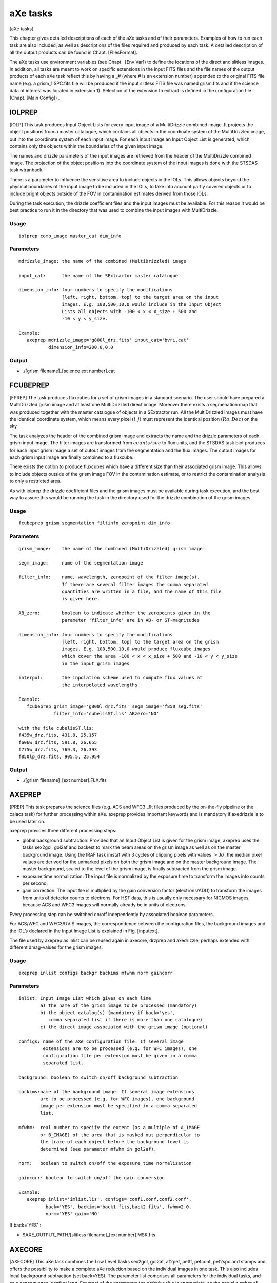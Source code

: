 .. _axe_tasks:

aXe tasks
=========

[aXe tasks]

This chapter gives detailed descriptions of each of the aXe tasks and of
their parameters. Examples of how to run each task are also included, as
well as descriptions of the files required and produced by each task. A
detailed description of all the output products can be found in
Chapt. [FIlesFormat].

The aXe tasks use environment variables (see Chapt.  [Env Var]) to
define the locations of the direct and slitless images. In addition, all
tasks are meant to work on specific extensions in the input FITS files
and the file names of the output products of each aXe task reflect this
by having a \_# (where # is an extension number) appended to the
original FITS file name (e.g. a grism\_1.SPC.fits file will be produced
if the input slitless FITS file was named grism.fits and if the science
data of interest was located in extension 1). Selection of the extension
to extract is defined in the configuration file (Chapt. [Main Config]) .

IOLPREP
-------

[IOLP] This task produces Input Object Lists for every input image of a
MultiDrizzle combined image. It projects the object positions from a
master catalogue, which contains all objects in the coordinate system of
the MultiDrizzled image, out into the coordinate system of each input
image. For each input image an Input Object List is generated, which
contains only the objects within the boundaries of the given input
image.

The names and drizzle parameters of the input images are retrieved from
the header of the MultiDrizzle combined image. The projection of the
object positions into the coordinate system of the input images is done
with the STSDAS task wtranback.

There is a parameter to influence the sensitive area to include objects
in the IOLs. This allows objects beyond the physical boundaries of the
input image to be included in the IOLs, to take into account partly
covered objects or to include bright objects outside of the FOV in
contamination estimates derived from those IOLs.

During the task execution, the drizzle coefficient files and the input
images must be available. For this reason it would be best practice to
run it in the directory that was used to combine the input images with
MultiDrizzle.

Usage
~~~~~

::

      iolprep comb_image master_cat dim_info

Parameters
~~~~~~~~~~

::

    mdrizzle_image: the name of the combined (MultiDrizzled) image

    input_cat:      the name of the SExtractor master catalogue

    dimension_info: four numbers to specify the modifications
                    [left, right, bottom, top] to the target area on the input
                    images. E.g. 100,500,10,0 would include in the Input Object
                    Lists all objects with -100 < x < x_size + 500 and
                    -10 < y < y_size.

    Example:
       axeprep mdrizzle_image='g800l_drz.fits' input_cat='bvri.cat'
               dimension_info=200,0,0,0

Output
~~~~~~

-  ./[grism filename]\_[science ext number].cat

FCUBEPREP
---------

[FPREP] The task produces fluxcubes for a set of grism images in a
standard scenario. The user should have prepared a MultiDrizzled grism
image and at least one MultiDrizzled direct image. Moreover there exists
a segmenation map that was produced together with the master catalogue
of objects in a SExtractor run. All the MultiDrizzled images must have
the identical coordinate system, which means every pixel :math:`(i,j)`
must represent the identical position :math:`(Ra, Dec)` on the sky

The task analyzes the header of the combined grism image and extracts
the name and the drizzle parameters of each grism input image. The
filter images are transformed from :math:`counts/sec` to flux units, and
the STSDAS task blot produces for each input grism image a set of cutout
images from the segmentation and the flux images. The cutout images for
each grism input image are finally combined to a fluxcube.

There exists the option to produce fluxcubes which have a different size
than their associated grism image. This allows to include objects
outside of the grism image FOV in the contamination estimate, or to
restrict the contamination analysis to only a restricted area.

As with iolprep the drizzle coefficient files and the grism images must
be available during task execution, and the best way to assure this
would be running the task in the directory used for the drizzle
combination of the grism images.

Usage
~~~~~

::

      fcubeprep grism segmentation filtinfo zeropoint dim_info

Parameters
~~~~~~~~~~

::

    grism_image:    the name of the combined (MultiDrizzled) grism image

    segm_image:     name of the segmentation image

    filter_info:    name, wavelength, zeropoint of the filter image(s).
                    If there are several filter images the comma separated
                    quantities are written in a file, and the name of this file
                    is given here.

    AB_zero:        boolean to indicate whether the zeropoints given in the
                    parameter 'filter_info' are in AB- or ST-magnitudes

    dimension_info: four numbers to specify the modifications
                    [left, right, bottom, top] to the target area on the grism
                    images. E.g. 100,500,10,0 would produce fluxcube images
                    which cover the area -100 < x < x_size + 500 and -10 < y < y_size
                    in the input grism images

    interpol:       the inpolation scheme used to compute flux values at
                    the interpolated wavelengths

    Example:
       fcubeprep grism_image='g800l_drz.fits' segm_image='f850_seg.fits'
                 filter_info='cubelisST.lis' ABzero='NO'

    with the file cubelisST.lis:
    f435w_drz.fits, 431.8, 25.157
    f606w_drz.fits, 591.8, 26.655
    f775w_drz.fits, 769.3, 26.393
    f850lp_drz.fits, 905.5, 25.954 

Output
~~~~~~

-  ./[grism filename]\_[ext number].FLX.fits

AXEPREP
-------

[PREP] This task prepares the science files (e.g. ACS and WFC3 \_flt
files produced by the on-the-fly pipeline or the calacs task) for
further processing within aXe. axeprep provides important keywords and
is mandatory if axedrizzle is to be used later on.

axeprep provides three different processing steps:

*  global background subtraction:
   Provided that an Input Object List is given for the grism image,
   axeprep uses the tasks sex2gol, gol2af and backest to mark the beam
   areas on the grism image as well as on the master background image.
   Using the IRAF task imstat with 3 cycles of clipping pixels with
   values :math:`>3\sigma`, the median pixel values are derived for the
   unmarked pixels on both the grism image and on the master background
   image. The master background, scaled to the level of the grism image,
   is finally subtracted from the grism image.

*  exposure time normalization:
   The input file is normalized by the
   exposure time to transform the images into counts per second.

*  gain correction:
   The input file is multiplied by the gain conversion
   factor (electrons/ADU) to transform the images from units of detector
   counts to electrons. For HST data, this is usually only necessary for
   NICMOS images, because ACS and WFC3 images will normally already be
   in units of electrons.

Every processing step can be switched on/off independently by associated
boolean parameters.

For ACS/WFC and WFC3/UVIS images, the correspondence between the
configuration files, the background images and the IOL’s declared in the
Input Image List is explained in Fig. [inputext].

The file used by axeprep as inlist can be reused again in axecore,
drzprep and axedrizzle, perhaps extended with different dmag-values for
the grism images.

Usage
~~~~~

::

      axeprep inlist configs backgr backims mfwhm norm gaincorr

Parameters
~~~~~~~~~~

::

    inlist: Input Image List which gives on each line
            a) the name of the grism image to be processed (mandatory)
            b) the object catalog(s) (mandatory if back='yes',
               comma separated list if there is more than one catalogue)
            c) the direct image associated with the grism image (optional)

    configs: name of the aXe configuration file. If several image
             extensions are to be processed (e.g. for WFC images), one
             configuration file per extension must be given in a comma
             separated list.

    background: boolean to switch on/off background subtraction

    backims:name of the background image. If several image extensions
            are to be processed (e.g. for WFC images), one background 
            image per extension must be specified in a comma separated 
            list.

    mfwhm:  real number to specify the extent (as a multiple of A_IMAGE
            or B_IMAGE) of the area that is masked out perpendicular to
            the trace of each object before the background level is
            determined (see parameter mfwhm in gol2af).

    norm:   boolean to switch on/off the exposure time normalization

    gaincorr: boolean to switch on/off the gain conversion

    Example:
       axeprep inlist='imlist.lis', configs='conf1.conf,conf2.conf',
              back='YES', backims='back1.fits,back2.fits', fwhm=2.0,
              norm='YES' gain='NO'

If  back='YES' :

-  $AXE\_OUTPUT\_PATH/[slitless filename]\_[ext number].MSK.fits

AXECORE
-------

[AXECORE] This aXe task combines the Low Level Tasks sex2gol, gol2af,
af2pet, petff, petcont, pet2spc and stamps and offers the possibility to
make a complete aXe reduction based on the individual images in one
task. This also includes local background subtraction (set
back=YES). The parameter list comprises all parameters for the
individual tasks, and as a consequence is rather long. For most of the
parameters the default value is appropriate, so the actual number of
parameters that will normally need to be edited by the user is quite
modest. In the listing below, the axecore parameters are organised
according to the low-level aXe tasks they affect.

The Input Image List used in the task axeprep as inlist can be reused
again in axecore, perhaps extended with individual dmag-values for the
grism images.

The sequence of configuration files must correspond to the sequence of
Input Object Lists and the sequence of background images in inlist (see
Fig. [inputext]).

If axedrizzle is not going to be used, the parameter drzfwhm should be
set to :math:`0.0`. Otherwise the values of parameters extrfwhm and
drzfwhm in the task axecore must correspond to the values to be used for
parameters infwhm and outfwhm in the task axedrizzle, respectively. The
extraction width used after drizzling, which is specified via drzfwhm
and outfwhm, must be larger than the extraction width for the PETs in
axecore, which is set by extrfwhm.

.. (see :ref:`axedrizzle_task`)

Usage
~~~~~

::

    axecore inlist configs extrfwhm drzfwhm back backfwhm orient slitless_geom exclude ...

.. _axecore_parameters:

Parameters
~~~~~~~~~~

::

    inlist:   Input Image List which gives on each line
              a) the name of the grism image to be processed (mandatory)
              b) the object catalog(s) (mandatory)
              c) the direct image associated with the grism image (optional)
              d) dmag value (see GOL2AF) for the grism image (optional)

    configs:  name of the axe configuration file. If several image
              extensions are to be processed (e.g. for WFC images), one
              configuration file per extension must be given in a comma
              separated list.

    back:     Boolean to switch on/off the creation of a background PET with
              mfwhm=backfwhm

    [The following parameters apply to GOL2AF:]

    extrfwhm: mfwhm value to specify the extraction width in gol2af

    drzfwhm:  mfwhm value to specify the extraction in axedrizzle

    backfwhm: mfwhm value to specify the width of the background PET

    orient:   enable tilted extraction

    slitless_geom: enable the best extraction for slitless spectroscopy

    exclude:  switch off the listing of faint objects

    lambda_mark: the wavelength at which to apply the cutoff magnitudes
                 MMAG_EXTRACT and MMAG_MARK

    [The following parameters apply to PETCONT:]

    cont_model:  name of the contamination model to be applied

    model_scale: scale factor for the gaussian contamination model

    interp_type: interpolation type for the flux values

    lambda_psf:  wavelength [nm] at which the object widths were measured

    [The following parameters apply to BACKEST:]

    np:       number of points for background estimation

    interp:   interpolation type for background determination
              (-1: median; 0: average; 1: linear fit; 2: quadratic fit)

    niter_med: number of kappa-sigma iterations around the median

    niter_fit: number of kappa-sigma iterations around the fit value

    kappa:     kappa value

    smooth_length: number of adjacent pixels on each side to use when
                   smoothing the background estimate in x-direction

    smooth_fwhm: FWHM of the Gaussian used in the background smoothing

    [The following parameters apply to PET2SPC and STAMPS:]

    spectr:   enable the creation of SPCs and STPs for each of the
              grism files individually

    weights:  compute and apply optimal weights

    adj_sens: adjust the sensitivity function for extended sources. Note that
              this option is not available for UVIS.

    sampling: the sampling mode for the stamp images

    Example:
        axecore inlist='imlist.lis' configs='conf1,conf2' back='YES'
                extrfwhm=4.0 backfwhm=5.0 exclude='NO' cont_model='gauss'
                model_scale=4.0 interp_type='linear' lambda_psf=600.0
                slitless_geom='YES' np=10 interp=1 spectr='YES' adj_sens='YES'

Output
~~~~~~

-  $AXE\_OUTPUT\_PATH/[slitless filename]\_[ext number].cat

-  $AXE\_OUTPUT\_PATH/[slitless filename]\_[ext number].OAF

-  $AXE\_OUTPUT\_PATH/[slitless filename]\_[ext number].PET.fits

-  $AXE\_OUTPUT\_PATH/[slitless filename]\_[ext number].CONT.fits

If  back='YES':

-  $AXE\_OUTPUT\_PATH/[slitless filename]\_[ext number].BAF

-  $AXE\_OUTPUT\_PATH/[slitless filename]\_[ext number].BCK.fits

-  $AXE\_OUTPUT\_PATH/[slitless filename]\_[ext number].BCK.PET.fits

If  drzfwhm>0  and cont_model='geometric':

-  $AXE\_OUTPUT\_PATH/[slitless filename][drzfwhm]\_[ext number].OAFthis
   file is used to recompute the contamination in the PET’s, using the
   value specified in drzfwhm as extraction width

If  spectr='YES':

-  $AXE\_OUTPUT\_PATH/[slitless filename]\_[ext number].STP.fits

-  $AXE\_OUTPUT\_PATH/[slitless filename]\_[ext number].SPC.fits

If  spectr='YES' and  weights='YES':

-  $AXE\_OUTPUT\_PATH/[slitless filename]\_[ext number]\_opt.SPC.fits

-  $AXE\_OUTPUT\_PATH/[slitless filename]\_[ext number]\_opt.WHT.fits


.. _drzprep_tasks:

DRZPREP
-------

This task produces a set of Drizzle PrePare (DPP) files for a
set of images given in an Input Image List. A DPP-file is a
multi-extension fits file with a pixel stamp image, an error stamp image
and a contamination stamp image for each first order beam in a grism
image. DRZPREP uses the PET file to derive the pixel/error/contamination
values for the stamp images and the background aperture file (BAFs) to
define a common geometry for the individual objects. The need for a
common geometry for all stamp images of a single object forces drzprep
to be run always on the set of images which later are also combined with
axedrizzle. If there is more than one set of PETs for each grism image
(as in the case of WFC data), the configuration files should be given as
a comma separated list in the parameter configs.

The task also derives and stores important keywords for axedrizzle. In
the Input Image List given with the parameter ’inlist’ the first item on
each line must be the name of the grism image. Further columns/items are
neglected by drzprep. Therefore the file used as inlist in axecore and
axeprep can be re-used in drzprep again.

Usage
~~~~~

::

      drzprep imagelist configs back

Parameters
~~~~~~~~~~

::

    inlist:  Input Image List which gives the name of the grism image to
             be processed as the first item on each line.

    configs:  name of the aXe configuration file. If several image
              extensions are to be processed (e.g. for WFC images), one
              configuration file per extension must be given in a comma
              separated list.

    opt_extr: boolean to generate also the necessary data  for optimal
              extraction in axedrizzle 
        
    back:     boolean to switch on the creation of background DPPs made
              by processing background PETs.     

    Example:
        drzprep inlist='axeprep.lis' configs='aXe_config1.conf,aXe_config2.conf'
                back='NO'


Output
~~~~~~

If  back='NO':

-  | $AXE\_DRIZZLE\_PATH/[slitless filename]\_[ext number].DPP.fits or

If  back='YES':

-  $AXE\_DRIZZLE\_PATH/[slitless filename]\_[ext number].BCK.DPP.fits


.. _axedrizzle_tasks:

AXEDRIZZLE
----------

[AXEDRIZZLE] This is the central task to the reduction method described
in Chapt. [drizzlingPETs]. This task takes the DPPs prepared by drzprep
as input. The extensions for the various objects are extracted from the
DPP, and the extracted stamp of each object are drizzled together to
form a deep, 2D drizzled grism image for each object. For a description
of the drizzle algorithm, see Fruchter & Hook (2002)

The drizzle coefficients computed by drzprep for each stamp image are
given as header keywords and are computed in such a way that the
combined 2D drizzled grism image resembles an ideal grism image with a
constant dispersion and a constant pixelscale in the cross-dispersion
direction. The trace of the drizzled spectra is parallel to the x-axis
of the image. The dispersion and the pixelscale (in cross-dispersion
direction) are set in the aXe configuration file with the keywords
DRZRESOLA and DRZSCALE , respectively (see Chapt. [Config Files]). At
present, only the first order beams of images can be drizzled.

Drizzling usually creates pixels with incomplete coverage at the borders
of the drizzle images. To avoid those pixels with their lower weight
entering the 1D extraction, the extraction width used in the 1D
extraction from the 2D drizzled grism images should be *smaller* than
the extraction width used to generate the PETs in axecore. The
extraction width (in multiples of the object fwhm) for the 1D extraction
must be specified with the parameter outfwhm, while the parameter infwhm
must be set to the value that was used in axecore to create the PETs
and therefore the DPPs. infwhm and outfwhm in the task axedrizzle
therefore directly correspond in axecore to the parameters extrfwhm and
drzfwhm, respectively. Then the task axedrizzle can recalculate the
extraction width for the 1D extraction. Typical value pairs for (infwhm,
outfwhm) and (extrfwhm, drzfwhm) are (4.0,3.0) or (3.0,2.0). A value
given in axecore cannot be corrected or changed in the task axedrizzle.

In addition to the 2D drizzled grism images, axedrizzle creates all the
necessary files to facilitate the extraction of the 1D spectra with the
tasks drz2pet and pet2spc. Usually, these additional steps are carried
out automatically within axedrizzle (if makespc=YES). To drizzle the
background DPPs, the task axedrizzle must be run with back=YES. If the
drizzling of the background is done *after* the drizzling of the object
DPPs, the background is correctly taken into account in the reduction of
the 1D spectra.

The Input Image List given with the parameter inlist must contain the
name of the grism image as the first item on each line. The name of the
corresponding DPP file(s) are then derived from the grism name and the
chip as specified in the configuration file(a). Further columns/items
are neglected. Therefore files used as inlist in axecore and axeprep
can be reused in axedrizzle again.

With driz\_separate=YES aXedrizzle identifies and excludes deviant
values coming from e.g. hot or cosmic ray affected pixels. In this mode,
axedrizzle works similar to MultiDrizzle () on direct images. As
indicated below, this method requires many parameters. Their name and
their meaning is identical as in Multidrizzle, and user are referred to
the MultiDrizzle documentation for details. axedrizzle with the
rejection of pixels works only if the background of the grism images had
been removed with global background subtraction (see task axeprep,
Chapt. [backsub]).

Usage
~~~~~

::

    axedrizzle inlist configs infwhm outfwhm back makespc

Parameters
~~~~~~~~~~

::

    inlist:   Input Image List with the input grism filename as the first item
              on each line.

    configs:  name of the aXe configuration file. If several image extensions
              (and therefore DPPs) are to be processed (e.g. for WFC images),
              one configuration file per extension must be given in a comma
              separated list.

    infwhm:   mfwhm for the input PETs and DPPs

    outfwhm:  mfwhm for the extraction of the objects in later steps

    back:     boolean to drizzle both the object and the background DPP


    clean:    boolean to remove temporary files

    makespc:  boolean to switch on/off whether SPCs shall be created directly
              from the coadded images

    adj_sens: adjust the sensitivity function for extended sources

    opt_extr: boolean to switch on the optimal extraction in addition to
              the regular, exposure time weighted extraction

    driz_separate: drizzling to separate image and CCR reject (="YES")
                   or "simple" aXedrizzle (="NO")

    **The following parameters apply only for driz_separate="YES":**

    **The following parameters apply for MEDIAN IMAGE parameters:**

    combine_type:    type of combine operation, (median|sum|minmed|minimum)

    combine_maskpt:  percentage of weight image below which it is flagged as bad

    combine_nsigma:  significance for accepting minimum instead of median
                     (for combine_type="minmed")

    combine_nlow:    number of low pixels to reject

    combine_nhigh:   number of high pixels to reject

    combine_lthresh: lower threshold for clipping input pixel values

    combine_hthresh: upper threshold for clipping input pixel values

    combine_grow:    radius (pixels) for neighbor rejection

    **The following parameters apply for BLOT BACK:**

    blot_interp:     interpolant (nearest,linear,poly3,poly5,sinc)

    blot_sinscl:     scale for sinc interpolation kernel

    **The following parameters apply for COSMIC RAYS REMOVAL:**

    driz_cr_snr:     driz_cr.SNR parameter

    driz_cr_grow:    driz_cr_grow parameter

    driz_cr_scale:   driz_cr.scale parameter

    Example:
        axedrizzle inlist="axegrism.lis" configs="HUDF.HRC.conf" infwhm=4.0
                   outfwhm=3.0 back="NO" makespc="YES" adj_sens="YES"
                   driz_separate="NO"

Output
~~~~~~

If for an input name ``./[drizzle root filename]_2.list``:

-  $AXE\_CONFIG\_PATH/[drizzle root filename].conf

-  $AXE\_DRIZZLE\_PATH/[drizzle root filename]\_2.OAF

-  $AXE\_DRIZZLE\_PATH/[drizzle root filename]\_mef\_ID[num].fits

-  BACK='YES': $AXE\_DRIZZLE\_PATH/[drizzle root
   filename]\_mef\_ID[num].BCK.fits

If makespc='YES':

-  $AXE\_DRIZZLE\_PATH/[drizzle root filename]\_2.SPC.fits

-  $AXE\_DRIZZLE\_PATH/[drizzle root filename]\_2.STP.fits

If  makespc='YES' and  opt_weight='YES':

-  $AXE\_DRIZZLE\_PATH/[drizzle root filename]\_2\_opt.STP.fits

-  $AXE\_DRIZZLE\_PATH/[drizzle root filename]\_2\_opt.WHT.fits

SEX2GOL
-------

[SEX2GOL] This task generates a Grism Object List file using an Input
Object List as input. There are three different kinds of Input Object
List that can be fed into aXe:

-  an Input Object List (in SExtractor format) of objects on a direct
   image covering (roughly) the same field as the grism image

-  an Input Object List in SExtractor format, which gives the objects on
   the grism image in world coordinates (RA, Dec and theta\_sky)

-  an Input Object List in SExtractor format, which lists the objects on
   the grism image in world coordinates and image coordinates (x\_image,
   y\_image and theta\_image)

A thorough description of the Input Object List is given in
Chapt. [SEX].

For the first two ways to specify object lists, the image coordinates of
the objects on the grism image will be recomputed using the WCS
information of the grism image and the direct image. This approach
therefore relies on the accuracy of the WCS information given in those
images. Refer to section [SEX] for a description of what values should
be in the the input catalog and which ones can be re-constructed by
SEX2GOL.

Usage
~~~~~

::

      sex2gol grism config in_sex use_direct direct dir_hdu
              spec_hdu out_sex

Parameters
~~~~~~~~~~

::

    grism:      name of the grism image to be processed.

    config:     name of the axe configuration file.

    in_sex:     name of the object file.

    use_direct: boolean to indicate that the Input Object List refers to a
                direct image

    direct:     name of the direct image

    dir_hdu:    direct image extension to be used

    spec_hdu:   grism/prism image extension to be used

    out_SEX:    overwrites the default output object catalog name

::

    Example:
         sex2gol grism='test_grismn.fits' config='SLIM.conf.test.0'
                 in_sex='test_0.cat' use_direct='NO'

Output
~~~~~~

-  $AXE\_OUTPUT\_PATH/[slitless filename]\_[ext number].cat

GOL2AF
------

[GOL2AF] This task generates an Aperture File using an input Grism
Object List and a valid configuration file which defines the length,
wavelength calibration and global offsets between direct and slitless
images. For positive numbers in mfwhm the extraction width of the BEAMs
is set up to be this number times the width listed in the Grism Object
List. Negative numbers specify the extraction width for all objects in
pixels directly (see Chapt. [ewidth] for a detailed discussion). Two
magnitude cutoffs are set in the Configuration File (Chapt.[Config
Files]). Sources which have magnitudes fainter than an extraction cutoff
magnitude are flagged so that they are not extracted, but will be
accounted for when computing spectral contamination and the background
estimates. Sources which have magnitudes fainter than another cutoff
magnitude are marked so that they will be completely ignored. The dmag
value can be used to globally adjust these cutoffs (to account for a
different signal-to-noise ratio in one dataset for example without
having to resort to editing of the configuration file).

This task can be used to generate both an Object Aperture File and a
Background Aperture File. While these files have a similar format, it is
often desirable to use different Aperture Files for the two cases. This
is because the former is used to extract counts from pixels which are
known to contain flux from the source, while the latter can be thought
to define a zone to avoid all source flux in the slitless image when
computing the background level (in the case that a master sky is not
used for background subtraction, see Chapt.[skyback]). In practice, a
larger extraction width multiplier should be used when generating the
Background Aperture File so that all the object flux is properly
isolated when generating a Background Estimate File (Chapt.[BEF]).

With orient=YES GOL2AF extracts the beams with an extraction angle
parallel to the semi-major-axis of the object. orient=YES forces a
vertical extraction perpendicular to the spectral trace of the beam. For
orient=YES and slitless\_geom=YES however GOL2AF adjusts the
extraction angle when the desired extraction angle forms too small an
angle with the spectral trace (:math:`|\alpha|<35^\circ`). Then the
extraction angle follows the semi-minor-axis instead of the
semi-major-axis of the object which results in more pixels being
extracted from the slitless image (see Chapt. [ewidth] and
Fig. [ext\ :sub:`w`\ idth] for more details).

Usage
~~~~~

::

      gol2af grism config mfwhm dmag back slitless_geom orient exclude
             sci_hdu out_af in_gol

Parameters
~~~~~~~~~~

::

    grism:       name of the grism image

    config:      name of the aXe configuration file

    mfwhm:       the extraction width multiplicative factor

    back:        to generate a BAF instead of an OAF file

    orient:      boolean to switch on/off tilted extraction

    slitless_geom: boolean to switch on/off automatic orientation
                 for the tilted extraction 

    exclude:     boolean to switch on the removal of  faint objects
                 in the result

    lambda_mark: the wavelength at which to apply the cutoff magnitudes
                 MMAG_EXTRACT and MMAG_MARK

    dmag:        a number to add to the MMAG_EXTRACT and MMAG_MARK 
                 values given in the configuration file

    out_af:      overwrites the default output OAF or BAF filename

    in_gol:      overwrites the default input catalog name

::

    Example: 
      gol2af grims='test_grismn.fits' config='SLIM.conf.test.0' mfwhm=4.0
             back='YES'

Output
~~~~~~

If  back='NO':

-  $AXE\_OUTPUT\_PATH/[slitless filename]\_[ext number].OAF

If  back='YES':

-  $AXE\_OUTPUT\_PATH/[slitless filename]\_[ext number].BAF

.. _backest_task:

BACKEST
-------

[BE] This task uses the input slitless image and a Background Aperture
File to generate a Background Estimate File (Chapt.[BEF]) . This task is
applicable when a master sky is not used for background subtraction
(Chapt. [skyback]). The number of points to use and the order of the
interpolation to use to generate the Background Estimate File can be set
using online parameters. The values in the regions within each of the
BEAMs listed in the Background Estimate File are replaced by the median,
average, linear, or :math:`n^{th}` order polynomial interpolation of
pixels which are immediately above and below a BEAM (but not within any
other BEAM). The number of pixels to use for fitting is by default set
to 10 on each side below and above the BEAM (therefore 20 pixels in
total). The value given for the np option can be used to change this
default value. If the number of points is set to a value which is 0 or
less, then the entire column of an image will be used, ignoring any
pixels which are within any known BEAM. This option allows for a full
column background estimate to be created, instead of a local background
estimate. The type of interpolation is controlled by the parameter
interp:

-  interp= -1 ; Median

-  interp= 0 ; Average

-  interp= 1 ; Linear fit

-  interp= (:math:`n>1`) ; :math:`n^{th}` order polynomial fit ;

In case that bad pixels or cosmics are not marked in the dq-extention of
the flt-file, it is possible to execute a number of kappa-sigma klipping
iterations prior to the final fit. The kappa-sigma iterations exclude
extreme pixel values created by defects limit their impact on the fit.

To further suppress the noise in the background, it is possible to apply
a Gaussian smoothing in x-direction on the fitted background values.
This is controled by the parameters smooth\_length and smooth\_fwhm,
which give the number of adjacent pixels used for calculating the
smoothed value on each side of a background pixel and the FWHM of the
Gaussian, respectively.

Usage
~~~~~

::

      backest grism config np interp niter_med niter_fit kappa

Parameters
~~~~~~~~~~

::

    grism:     name of the grism image

    config:    name of the aXe configuration file

    np:        the number of pixels used on each side of a beam 
               to compute the median/average/fitted background

    interp:    the type of interpolation to perform

    niter_med: number of kappa-sigma iterations around the median

    niter_fit: number of kappa-sigma iterations around the fit value

    kappa:     kappa value

    smooth_length: number of adjacent pixels on each side to use when
                   smoothing the background estimate in x-direction

    smooth_fwhm: FWHM of the Gaussian used in the background smoothing

    mask:      create a mask image with the OAF file

    in_af:     overwrite the default input aperture filename

    out_back:  overwrite the default output background filename

::

    Example:   
      backest grism='test_grismn.fits' config='SLIM.conf.test.0' np=10 interp=1 

Output
~~~~~~

If  mask='NO':

-  $AXE\_OUTPUT\_PATH/[slitless filename]\_[ext number].BCK.fits

If  mask='YES':

-  $AXE\_OUTPUT\_PATH/[slitless filename]\_[ext number].MSK.fits

AF2PET
------

[AF2PET] This task uses the input slitless image together with an Object
Aperture File to generate a Pixel Extraction Table (PET) for the input
data. The same task should be used with the Background Estimate File and
the same Object Aperture File to generate a Background Pixel Extraction
Table containing information about the spectral background (BPET).

Usage
~~~~~

::

      af2pet grism config back out_pet

Parameters
~~~~~~~~~~

::

    grism:   name of the grism image

    config:  name of the aXe configuration file

    back:    generate a PET for a background image using
             a BAF file instead of a OAF file and using a
             background image generated by backest

    out_PET: overwrite the default output PET filename

::

    Example:
       af2pet grism='test_grismn.fits' config='SLIM.conf.test.0' back='YES'

Output
~~~~~~

If  back='NO':

-  $AXE\_OUTPUT\_PATH/[slitless filename]\_[ext number].PET.fits

If  back='YES':

-  $AXE\_OUTPUT\_PATH/[slitless filename]\_[ext number].BCK.PET.fits

PETCONT
-------

[PETCONT] The task computes and stores the contamination information for
a given Pixel Extraction Table. There are two distinct ways to compute
the contamination:

-  The geometrical contamination records, for each PET pixel, how often
   it is a member of a different beam. If a pixel is a member of two
   separate beams, i.e. is in a region where two beams overlap, it is
   assigned a value of 1 in each of the two beam PET’s, thus indicating
   that this pixel is also part of another beam.

-  In quantitative contamination, the amount of contaminating flux from
   other beams is estimated for each PET pixel. This estimate is based
   on a model of the emitting sources. There are two different methods
   to establish an emission model , the **gaussian emission model** and
   the **fluxcube model**. Chapt. [quant\ :sub:`c`\ ont] gives a
   detailed discussion on the emission models and their implications for
   the contamination.

The right panel of Fig. [beams] is a geometrical contamination image,
which carries the basic information about contamination.

Usage
~~~~~

::

      petcont grism config cont_model model_scale inter_type cont_map

Parameters
~~~~~~~~~~

::

    grism:       name of the grism image

    config:      name of the aXe configuration file

    cont_model:  name of the contamination model to be applied

    model_scale: scale factor for the gaussian cont. model

    spec_models: name of the multi-extension fits table with model spectra

    object_models: name of the multi-extension fits image with object templates.

    interp_type: interpolation type for the flux values

    lambda_psf:  wavelength [nm] at which the object widths were measured

    cont_map:    write the contamination map into a FITS file

    in_af:       overwrites the input AF file name

::

    Example:
       petcont grism='test_grismn.fits' config='SLIM.conf.test.0' cont_map='YES'

Output
~~~~~~

-  Updates $AXE\_OUTPUT\_PATH/[slitless filename]\_[ext number].PET.fits

-  $AXE\_OUTPUT\_PATH/[slitless filename]\_[ext number].CONT.fits

PETFF
-----

[PETFF] This task uses a flat-field calibration file to flat-field the
content of a Pixel Extraction Table (see Chapt.[PET]). The wavelength of
a pixel is used in conjunction with a flat-fielding data cube containing
the coefficients of a polynomial which can be used to compute at each
pixel (x,y):

:math:`FF(x,y,x) = a_0(x,y) + a_1(x,y)*x + .. +a_i * x^i`, where,

:math:`x = (\lambda - {\lambda}_{min})/(\lambda_{max} - \lambda_{min})`

The coefficients :math:`a_0(x,y)` are stored in the first data
extension of the flat-field cube, :math:`a_1(x,y)` in the second, etc...
The values for :math:`\lambda_{max}` and :math:`\lambda_{min}` are in
the FITS header keywords :math:`WMIN` and :math:`WMAX`. The name of the
flat-field cube is read from the aXe configuration file using the
parameter FFNAME . Chapter [Flat field] gives a detailed description of
the flatfield.

Usage
~~~~~

::

      petff grism config back ffname

Parameters
~~~~~~~~~~

::

    grism:  name of the grism image

    config: name of the aXe configuration file

    back:   apply FF to the background Pixel Extraction Table (BPET)

    ffname: overwrite the default input flat-field cube name

::

    Example:
       petff grism='test_grismn.fits' config='SLIM.conf.test.0' back='YES'

Output
~~~~~~

If  back='NO':

-  Updates ``$AXE\_OUTPUT\_PATH/[slitless filename]\_[ext number].PET.fits``

If  back='YES':

-  Updates ``$AXE\_OUTPUT\_PATH/[slitless filename]\_[ext number].BPET.fits``


.. _pet2spc_tasks:

PET2SPC
-------

This task is used to transform the content of an Object Pixel
Extraction Table into a set of 1D binned spectra in an Extracted Spectra
File (see Chapt.[SPC]). The binning process is explained in more detail
in Chapt. [binning] and allows the application of optimal weights (see
Chapt. [optimal weighting]).

The task can be used simultaneously with both an Object Pixel Extraction
Table and a Background Pixel Extraction Table, in which case a
background subtraction is performed. Care must be taken that both Object
and Background Pixel Extraction Tables were created with the same
Aperture File. Additionally, absolute flux calibration can be performed
if the proper information is included in the Main Configuration File.

Note that the adj_sens parameter defaults to True for ACS and IR grisms,
but will be set to False for UVIS as this functionality is currently
unavailable for UVIS.

Usage
~~~~~

::

      pet2spc grism config use_bpet adj_sens do_flux

Parameters
~~~~~~~~~~

::

    grism:     name of the grism image

    config:   name of the aXe configuration file

    use_bpet: use of a BPET file

    adj_sens: adjust the sensitivity function for extended sources

    weights:  compute and apply optimal weights

    do_flux:  do flux calibration

    drzpath:  use AXE_DRIZZLE_PATH for IN/Output?

    in_af:    overwrite the default input Aperture File name

    opet:     overwrite the default input Object PET file name

    bpet:     overwrite the default input Background PET file name

    out_spc:  overwrite the default output SPC file name

::

    Example:
       pet2spc grism='test_grismn.fits' config='SLIM.conf.test.0' use_bpet='YES'

Output
~~~~~~

If  drzpath='NO':

-  $AXE\_OUTPUT\_PATH/[slitless filename]\_[ext number].SPC.fits

If  drzpath='YES':

-  $AXE\_DRIZZLE\_PATH/[slitless filename]\_[ext number].SPC.fits

If  weights='YES':

-  $AXE\_OUTPUT/DRIZZLE\_PATH/[slitless filename]\_[ext
   number]\_opt.STP.fits

-  $AXE\_OUTPUT/DRIZZLE\_PATH/[slitless filename]\_[ext
   number]\_opt.WHT.fits

STAMPS
------

[STAMP] This task uses the content of a Pixel Extraction Table (see
Chapt.[PET]) to generate a FITS Stamp Image File (see Chapt.[STP])
containing stamp images of the BEAMs that were extracted. This task can
output various types of stamp images. In addition to the usual
**trace**-stamp images which display the beams as they appear on the
grism images, the **rectified** stamp images order the PET pixels in a
rectangular grid using the XI and DIST values of the pixels. For
**drizzled** stamp images the pixels are resampled onto a rectangular
grid with wavelength and trace distance as the axes and with a constant
dispersion. The first order beams are resampled to the dispersion
specified in the keyword DRZRESOLA or, as all other beams, to the
average dispersion in the PET pixels.

The stamp images allow a quick visual check on the extraction process.
Moreover the drizzled stamp images can be used as an input for
alternative 1D extractions with other iraf or IDL tools.

Usage
~~~~~

::

      stamps grism config sampling

Parameters
~~~~~~~~~~

::

    grism:    name of the grism image

    config:   name of the aXe configuration file

    sampling: the sampling type

    drzpath:  use AXE_DRIZZLE_PATH for IN/Output?

    in_af:    non standard OAF name

    in_PET:   non standard PET name

    out_stp:  non standard STP name

::

    Example:
       stamps grism='test_grismn.fits' config='SLIM.conf.test.0' sampling='rectified'

Output
~~~~~~

If  drzpath='NO':

-  $AXE\_OUTPUT\_PATH/[slitless filename]\_[ext number].STP.fits

If  drzpath='YES':

-  $AXE\_DRIZZLE\_PATH/[slitless filename]\_[ext number].STP.fits

DRZ2PET
-------

[DRZ2PET]

This task produces one object PET (background BPET if back=’YES’) from a
set of images created with AXEDRIZZLE. On this PET the task pet2spc can
then perform the extraction of the 1D spectra for the drizzled grism
images.

All the necessary input files (OAF/BAF, image list, modified
configuration file) are automatically created by the AXEDRIZZLE task.
The sequence of the images in the image list must match the sequence of
the beams in the OAF. Interactive changes to the image list and/or the
OAF are not recommended.

The 1D extraction of the 2D drizzled grism spectra is usually done
within axedrizzle by calls to the tasks drz2pet and pet2spc.

The task drz2pet also sets the pixel weights to reflect the different
signal-to-noise (S/N) ratios in each pixel. The S/N variations are
caused by the masking of bad and cosmic ray affected pixels and by the
partial coverage of objects on the border of grism object. The pixels
that will be co-added into a single resolution element in the 1D spectra
are weighted according to their relative exposure times. Moreover it is
in addition possible to compute and store optimal weights to enhance the
signal-to-noise (S/N) ratio in the 1D extracted spectra.

Usage
~~~~~

::

    drz2pet inlist config opt_extr back

Parameters
~~~~~~~~~~

::

    inlist:   ascii list which gives the name of the grism image to be processed 
              as the first item on each line.

    config:   name of the aXe configuration file(s).

    opt_extr: boolean to set the computation and storage
              of optimal weights

    back:     boolean to switch on/off the creation of background PETs made
              from drizzled background images.

    in_af:    non standard OAF name

    out_pet:  non standard PET name

    Example:
        drz2pet inlist='aXedrizzle_2.lis' conifgs='axedrizzle.conf' back='NO'

Output
~~~~~~

If  back='NO':

-  $AXE\_DRIZZLE\_PATH/[drizzle root filename]\_[ext number].PET.fits

If  back='YES':

-  $AXE\_DRIZZLE\_PATH/[drizzle root filename]\_[ext
   number].BCK.PET.fits

AXEGPS
------

[AXEGPS] This task reports the spectral properties of a single pixel.
The spectral properties for individual pixels can only be assigned with
respect to a reference point or reference beam. axegps lists:

-  the wavelength at pixel center

-  the dispersion at pixel center

-  the trace distance of the section point

-  the distance of the pixel center to the section point

-  the data value of the pixel

The task axegps works on the .OAF file. The corresponding OAF file and
the reference beam therein must therefore exist before axegps can give a
result.

For numerical reasons a solution can only be guaranteed within the
bounding box of the specified beam. The extraction width as specified
with the parameter extrfwhmin axecore (or mfwhm in gol2af) has an
influence on the bounding box. In the case that the desired information
for the pixel of interest is not given, a repetition of axecore (or
gol2af) with a larger value of drzfwhm (mfwhm) may enlarge the
bounding box sufficiently to get a result from axegps.

Even in case of failure, the corner points which define the bounding box
of the beam are listed in the output such that the user can understand
why the pixel information could not be computed.

Usage
~~~~~

::

    axegps grism config  beam_ref xval yval

Parameters
~~~~~~~~~~

::

    grism:    name of the grism image

    config:   name of aXe configuration file used to create the OAF

    beam_ref: the beam to define the spectral solutions

    xval:     the x-coordinate of the pixel

    yval:     the y-coordinate of the pixel

    Example:
        axegps grism="j8m822qhq_flt.fits" config="HUDF.HRC.conf"
               beam_ref="3A" xval=102 yval=588

Output
~~~~~~

All output is directly printed to the standard output.
